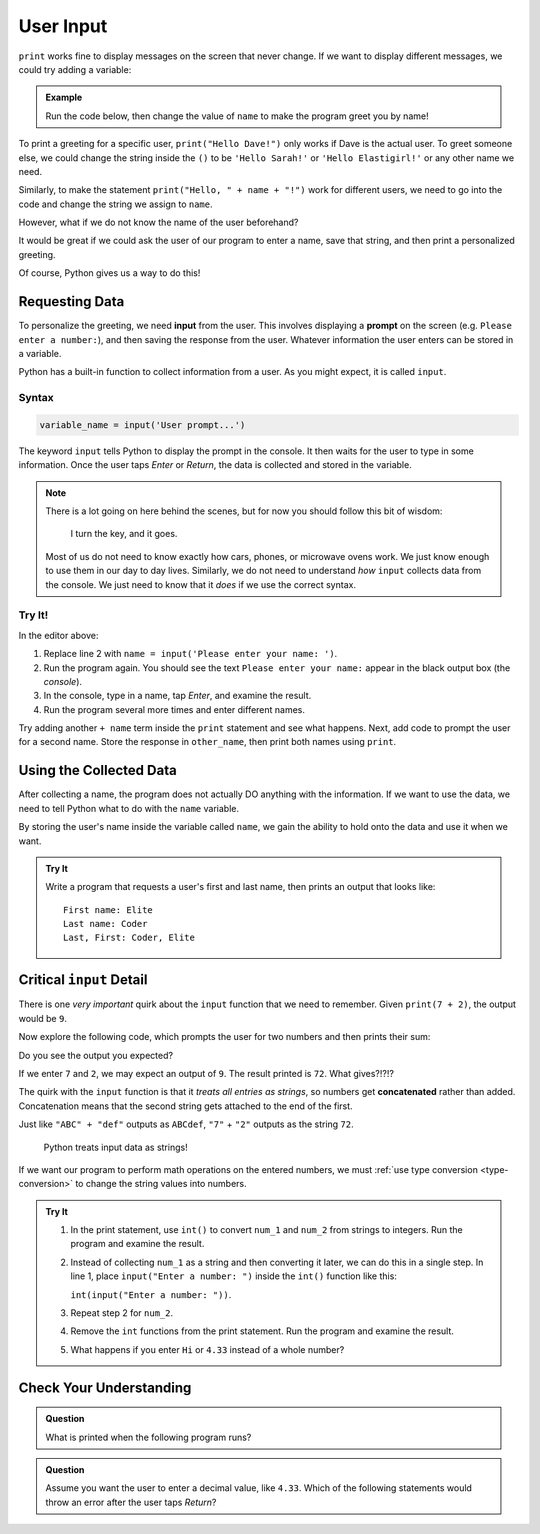 User Input
==========

``print`` works fine to display messages on the screen that never change. If we
want to display different messages, we could try adding a variable:

.. admonition:: Example

   Run the code below, then change the value of ``name`` to make the program
   greet you by name!

   .. raw:: html

      <iframe height="400px" width="100%" src="https://repl.it/@launchcode/LCHS-Input-Practice-1?lite=true" scrolling="no" frameborder="yes" allowtransparency="true"></iframe>

To print a greeting for a specific user, ``print("Hello Dave!")`` only works if
Dave is the actual user. To greet someone else, we could change the string
inside the ``()`` to be ``'Hello Sarah!'`` or ``'Hello Elastigirl!'`` or any
other name we need.

Similarly, to make the statement ``print("Hello, " + name + "!")`` work for
different users, we need to go into the code and change the string we assign to
``name``.

However, what if we do not know the name of the user beforehand?

It would be great if we could ask the user of our program to enter a name, save that string,
and then print a personalized greeting.

Of course, Python gives us a way to do this!

Requesting Data
----------------

.. index:: ! input, ! prompt

To personalize the greeting, we need **input** from the user. This
involves displaying a **prompt** on the screen (e.g. ``Please enter a number:``), and then 
saving the response from the user. Whatever information the user
enters can be stored in a variable.

Python has a built-in function to collect information from a user. As you might
expect, it is called ``input``.

Syntax
^^^^^^

.. sourcecode:: python

   variable_name = input('User prompt...')

The keyword ``input`` tells Python to display the prompt in the console. It
then waits for the user to type in some information. Once the user taps *Enter*
or *Return*, the data is collected and stored in the variable.

.. admonition:: Note

   There is a lot going on here behind the scenes, but for now you should
   follow this bit of wisdom:

      I turn the key, and it goes.

   Most of us do not need to know exactly how cars, phones, or microwave ovens
   work. We just know enough to use them in our day to day lives. Similarly, we
   do not need to understand *how* ``input`` collects data from the console. We
   just need to know that it *does* if we use the correct syntax.

Try It!
^^^^^^^

In the editor above:

#. Replace line 2 with ``name = input('Please enter your name: ')``.
#. Run the program again. You should see the text ``Please enter your name:``
   appear in the black output box (the *console*).
#. In the console, type in a name, tap *Enter*, and examine the result.
#. Run the program several more times and enter different names.

Try adding another ``+ name`` term inside the ``print`` statement and see
what happens. Next, add code to prompt the user for a second name. Store the
response in ``other_name``, then print both names using ``print``.

Using the Collected Data
------------------------

After collecting a name, the program does not actually DO anything with the
information. If we want to use the data, we need to tell Python what to do with
the ``name`` variable.

By storing the user's name inside the variable called ``name``, we gain the ability to hold onto
the data and use it when we want.

.. admonition:: Try It

   Write a program that requests a user's first and last name, then prints an
   output that looks like:

   ::

      First name: Elite
      Last name: Coder
      Last, First: Coder, Elite

   .. raw:: html

      <iframe height="500px" width="100%" src="https://repl.it/@launchcode/LCHS-Input-Practice-2?lite=true" scrolling="no" frameborder="yes" allowtransparency="true"></iframe>

Critical ``input`` Detail
-------------------------

There is one *very important* quirk about the ``input`` function that we need to
remember. Given ``print(7 + 2)``, the output would be ``9``.

Now explore the following code, which prompts the user for two numbers and then
prints their sum:

.. raw:: html

   <iframe height="400px" width="100%" src="https://repl.it/@launchcode/LCHS-Input-Practice-3?lite=true" scrolling="no" frameborder="yes" allowtransparency="true"></iframe>

Do you see the output you expected?

If we enter ``7`` and ``2``, we may expect an output of ``9``. The result printed is ``72``. What gives?!?!?

.. index:: concatenate

The quirk with the ``input`` function is that it *treats all entries as
strings*, so numbers get **concatenated** rather than added. Concatenation
means that the second string gets attached to the end of the first.

Just like ``"ABC" + "def"`` outputs as ``ABCdef``, ``"7"`` + ``"2"`` outputs
as the string ``72``.

   Python treats input data as strings!

If we want our program to perform math operations on the entered numbers, we must
:ref:`use type conversion <type-conversion>` to change the string values into
numbers.

.. admonition:: Try It

   #. In the print statement, use ``int()`` to convert ``num_1`` and ``num_2``
      from strings to integers. Run the program and examine the result.
   #. Instead of collecting ``num_1`` as a string and then converting it later,
      we can do this in a single step. In line 1, place
      ``input("Enter a number: ")`` inside the ``int()`` function like this:
      
      ``int(input("Enter a number: "))``.
   #. Repeat step 2 for ``num_2``.
   #. Remove the ``int`` functions from the print statement. Run the program
      and examine the result.
   #. What happens if you enter ``Hi`` or ``4.33`` instead of a whole number?

Check Your Understanding
------------------------

.. admonition:: Question

   What is printed when the following program runs?

   .. sourcecode:: python
      :linenos:

      user_age = input("Please enter your age: ")
      # The user enters 25.

      print(type(user_age))

   .. raw:: html

      <ol type="a">
         <li><input type="radio" name="Q1" autocomplete="off" onclick="evaluateMC(name, true)"><strong style="color:#419f6a"> &lt;class 'str'&gt;</strong></li>
         <li><input type="radio" name="Q1" autocomplete="off" onclick="evaluateMC(name, false)"><strong style="color:#419f6a"> &lt;class 'int'&gt;</strong></li>
         <li><input type="radio" name="Q1" autocomplete="off" onclick="evaluateMC(name, false)"><strong style="color:#419f6a"> user_age</strong></li>
         <li><input type="radio" name="Q1" autocomplete="off" onclick="evaluateMC(name, false)"><strong style="color:#419f6a"> 25</strong></li>
      </ol>
      <p id="Q1"></p>

.. Answer = a

.. admonition:: Question

   Assume you want the user to enter a decimal value, like ``4.33``. Which of
   the following statements would throw an error after the user taps *Return*?

   .. raw:: html

      <ol type="a">
         <li><input type="radio" name="Q2" autocomplete="off" onclick="evaluateMC(name, false)"><strong style="color:#419f6a"> input('Enter a decimal value: ')</strong></li>
         <li><input type="radio" name="Q2" autocomplete="off" onclick="evaluateMC(name, false)"><strong style="color:#419f6a"> float(input('Enter a decimal value: '))</strong></li>
         <li><input type="radio" name="Q2" autocomplete="off" onclick="evaluateMC(name, true)"><strong style="color:#419f6a"> int(input('Enter a decimal value: '))</strong></li>
      </ol>
      <p id="Q2"></p>

.. Answer = c

.. raw:: html

   <script type="text/JavaScript">
      function evaluateMC(id, correct) {
         if (correct) {
            document.getElementById(id).innerHTML = 'Yep!';
            document.getElementById(id).style.color = 'blue';
         } else {
            document.getElementById(id).innerHTML = 'Nope!';
            document.getElementById(id).style.color = 'red';
         }
      }
   </script>
